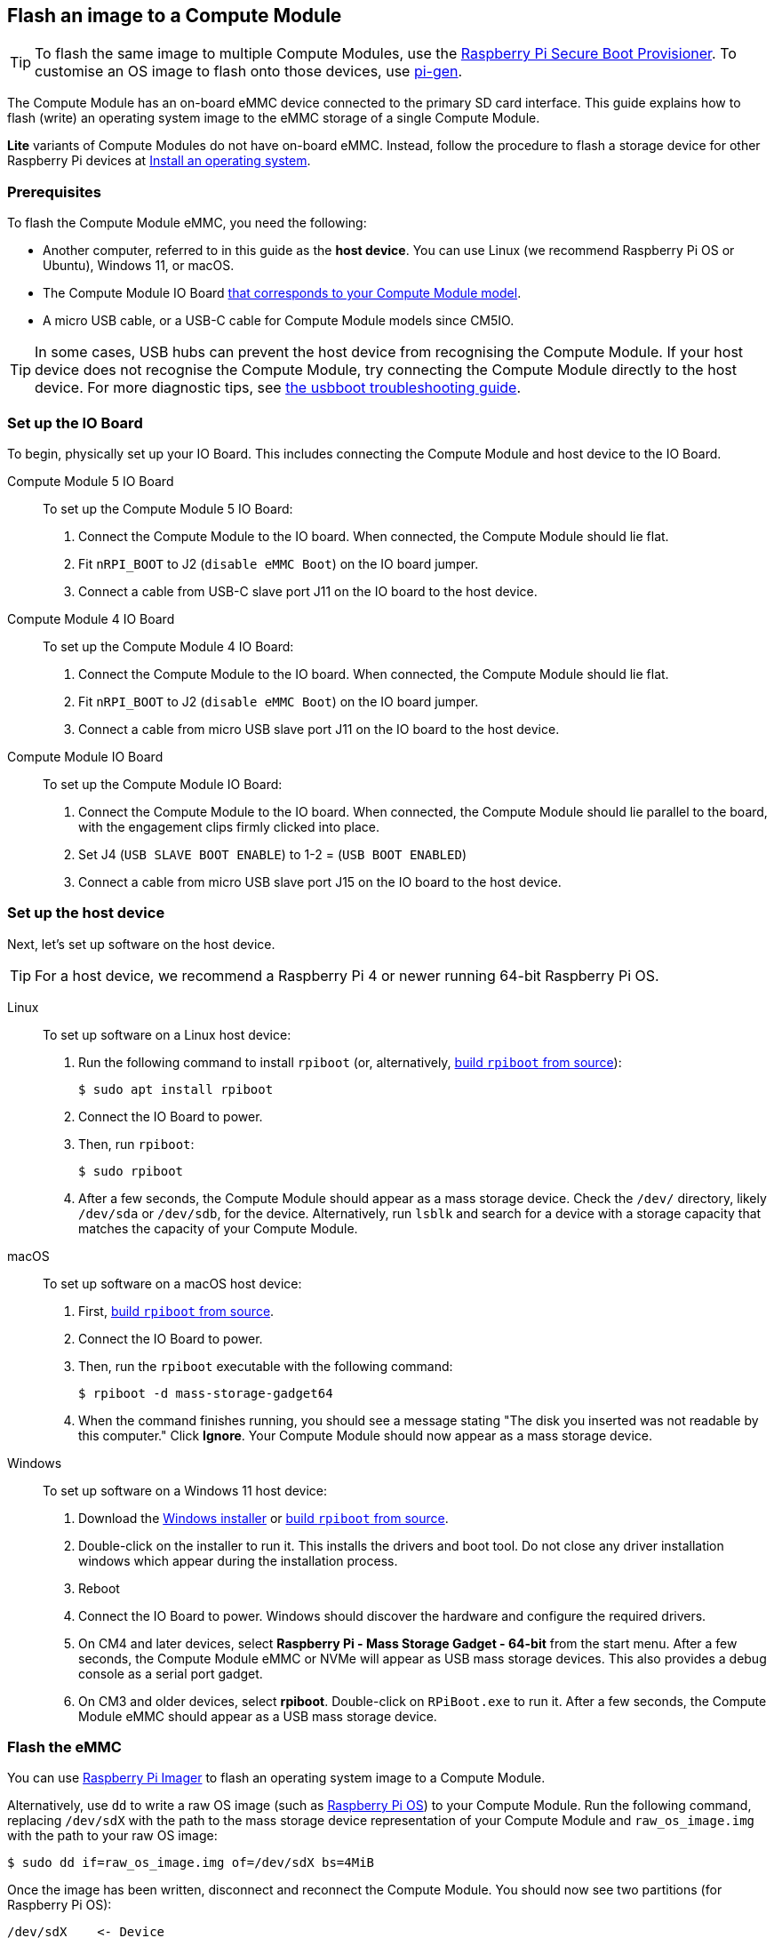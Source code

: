 [[flash-compute-module-emmc]]
== Flash an image to a Compute Module

TIP: To flash the same image to multiple Compute Modules, use the https://github.com/raspberrypi/rpi-sb-provisioner[Raspberry Pi Secure Boot Provisioner]. To customise an OS image to flash onto those devices, use https://github.com/RPi-Distro/pi-gen[pi-gen].

[[flashing-the-compute-module-emmc]]

The Compute Module has an on-board eMMC device connected to the primary SD card interface. This guide explains how to flash (write) an operating system image to the eMMC storage of a single Compute Module.

**Lite** variants of Compute Modules do not have on-board eMMC. Instead, follow the procedure to flash a storage device for other Raspberry Pi devices at xref:../computers/getting-started.adoc#installing-the-operating-system[Install an operating system].

=== Prerequisites

To flash the Compute Module eMMC, you need the following:

* Another computer, referred to in this guide as the *host device*. You can use Linux (we recommend Raspberry Pi OS or Ubuntu), Windows 11, or macOS.
* The Compute Module IO Board xref:compute-module.adoc#io-board-compatibility[that corresponds to your Compute Module model].
* A micro USB cable, or a USB-C cable for Compute Module models since CM5IO.

TIP: In some cases, USB hubs can prevent the host device from recognising the Compute Module. If your host device does not recognise the Compute Module, try connecting the Compute Module directly to the host device. For more diagnostic tips, see https://github.com/raspberrypi/usbboot?tab=readme-ov-file#troubleshooting[the usbboot troubleshooting guide].

=== Set up the IO Board

To begin, physically set up your IO Board. This includes connecting the Compute Module and host device to the IO Board.

[tabs]
======
Compute Module 5 IO Board::
+
To set up the Compute Module 5 IO Board:
+
. Connect the Compute Module to the IO board. When connected, the Compute Module should lie flat.
. Fit `nRPI_BOOT` to J2 (`disable eMMC Boot`) on the IO board jumper.
. Connect a cable from USB-C slave port J11 on the IO board to the host device.

Compute Module 4 IO Board::
+
To set up the Compute Module 4 IO Board:
+
. Connect the Compute Module to the IO board. When connected, the Compute Module should lie flat.
. Fit `nRPI_BOOT` to J2 (`disable eMMC Boot`) on the IO board jumper.
. Connect a cable from micro USB slave port J11 on the IO board to the host device.

Compute Module IO Board::
+
To set up the Compute Module IO Board:
+
. Connect the Compute Module to the IO board. When connected, the Compute Module should lie parallel to the board, with the engagement clips firmly clicked into place.
. Set J4 (`USB SLAVE BOOT ENABLE`) to 1-2 = (`USB BOOT ENABLED`)
. Connect a cable from micro USB slave port J15 on the IO board to the host device.
======

=== Set up the host device

Next, let's set up software on the host device.

TIP: For a host device, we recommend a Raspberry Pi 4 or newer running 64-bit Raspberry Pi OS.

[tabs]
======
Linux::
+
To set up software on a Linux host device:
+
. Run the following command to install `rpiboot` (or, alternatively, https://github.com/raspberrypi/usbboot[build `rpiboot` from source]):
+
[source,console]
----
$ sudo apt install rpiboot
----
. Connect the IO Board to power.
. Then, run `rpiboot`:
+
[source,console]
----
$ sudo rpiboot
----
. After a few seconds, the Compute Module should appear as a mass storage device. Check the `/dev/` directory, likely `/dev/sda` or `/dev/sdb`, for the device. Alternatively, run `lsblk` and search for a device with a storage capacity that matches the capacity of your Compute Module.

macOS::
+
To set up software on a macOS host device:
+
. First, https://github.com/raspberrypi/usbboot?tab=readme-ov-file#macos[build `rpiboot` from source].
. Connect the IO Board to power.
. Then, run the `rpiboot` executable with the following command:
+
[source,console]
----
$ rpiboot -d mass-storage-gadget64
----
. When the command finishes running, you should see a message stating "The disk you inserted was not readable by this computer." Click **Ignore**. Your Compute Module should now appear as a mass storage device.

Windows::
+
To set up software on a Windows 11 host device:
+
. Download the https://github.com/raspberrypi/usbboot/raw/master/win32/rpiboot_setup.exe[Windows installer] or https://github.com/raspberrypi/usbboot[build `rpiboot` from source].
. Double-click on the installer to run it. This installs the drivers and boot tool. Do not close any driver installation windows which appear during the installation process.
. Reboot
. Connect the IO Board to power. Windows should discover the hardware and configure the required drivers.
. On CM4 and later devices, select **Raspberry Pi - Mass Storage Gadget - 64-bit** from the start menu. After a few seconds, the Compute Module eMMC or NVMe will appear as USB mass storage devices. This also provides a debug console as a serial port gadget.
. On CM3 and older devices, select **rpiboot**. Double-click on `RPiBoot.exe` to run it. After a few seconds, the Compute Module eMMC should appear as a USB mass storage device.

======


=== Flash the eMMC

You can use xref:../computers/getting-started.adoc#raspberry-pi-imager[Raspberry Pi Imager] to flash an operating system image to a Compute Module.

Alternatively, use `dd` to write a raw OS image (such as xref:../computers/os.adoc#introduction[Raspberry Pi OS]) to your Compute Module. Run the following command, replacing `/dev/sdX` with the path to the mass storage device representation of your Compute Module and `raw_os_image.img` with the path to your raw OS image:

[source,console]
----
$ sudo dd if=raw_os_image.img of=/dev/sdX bs=4MiB
----

Once the image has been written, disconnect and reconnect the Compute Module. You should now see two partitions (for Raspberry Pi OS):

[source,console]
----
/dev/sdX    <- Device
/dev/sdX1   <- First partition (FAT)
/dev/sdX2   <- Second partition (Linux filesystem)
----

You can mount the `/dev/sdX1` and `/dev/sdX2` partitions normally.

=== Boot from eMMC

[tabs]
======
Compute Module 5 IO Board::
+
Disconnect `nRPI_BOOT` from J2 (`disable eMMC Boot`) on the IO board jumper.

Compute Module 4 IO Board::
+
Disconnect `nRPI_BOOT` from J2 (`disable eMMC Boot`) on the IO board jumper.

Compute Module IO Board::
+
Set J4 (`USB SLAVE BOOT ENABLE`) to 2-3 (`USB BOOT DISABLED`).
======

==== Boot

Disconnect the USB slave port. Power-cycle the IO board to boot the Compute Module from the new image you just wrote to eMMC.

=== Known issues

* A small percentage of CM3 devices may experience problems booting. We have traced these back to the method used to create the FAT32 partition; we believe the problem is due to a difference in timing between the CPU and eMMC. If you have trouble booting your CM3, create the partitions manually with the following commands:
+
[source,console]
----
$ sudo parted /dev/<device>
(parted) mkpart primary fat32 4MiB 64MiB
(parted) q
$ sudo mkfs.vfat -F32 /dev/<device>
$ sudo cp -r <files>/* <mountpoint>
----

* The CM1 bootloader returns a slightly incorrect USB packet to the host. Most USB hosts ignore it, but some USB ports don't work due to this bug. CM3 fixed this bug.

